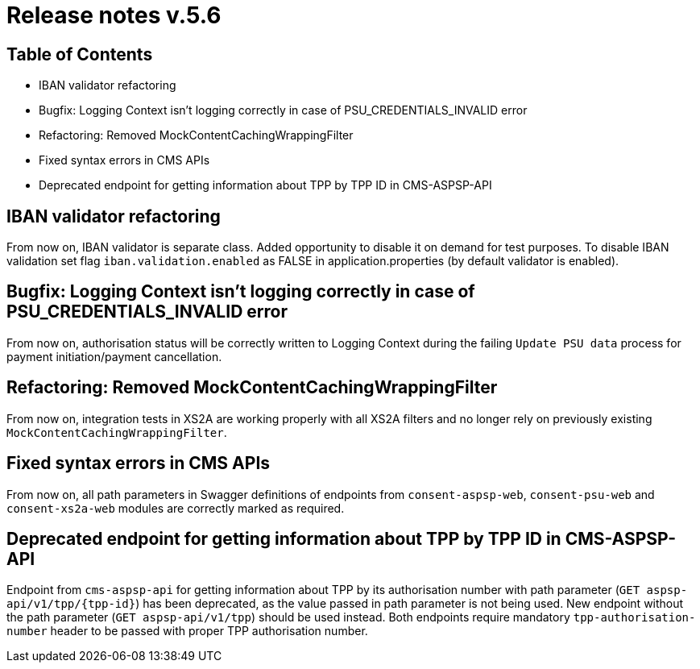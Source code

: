 = Release notes v.5.6

== Table of Contents
* IBAN validator refactoring
* Bugfix: Logging Context isn't logging correctly in case of PSU_CREDENTIALS_INVALID error
* Refactoring: Removed MockContentCachingWrappingFilter
* Fixed syntax errors in CMS APIs
* Deprecated endpoint for getting information about TPP by TPP ID in CMS-ASPSP-API

== IBAN validator refactoring

From now on, IBAN validator is separate class. Added opportunity to disable it on demand for test purposes.
To disable IBAN validation set flag `iban.validation.enabled` as FALSE in application.properties (by default validator is enabled).

== Bugfix: Logging Context isn't logging correctly in case of PSU_CREDENTIALS_INVALID error

From now on, authorisation status will be correctly written to Logging Context during the failing `Update PSU data` process for payment initiation/payment cancellation.

== Refactoring: Removed MockContentCachingWrappingFilter

From now on, integration tests in XS2A are working properly with all XS2A filters and no longer rely on previously existing `MockContentCachingWrappingFilter`.

== Fixed syntax errors in CMS APIs

From now on, all path parameters in Swagger definitions of endpoints from `consent-aspsp-web`, `consent-psu-web` and `consent-xs2a-web` modules are correctly marked as required.

== Deprecated endpoint for getting information about TPP by TPP ID in CMS-ASPSP-API

Endpoint from `cms-aspsp-api` for getting information about TPP by its authorisation number with path parameter (`GET aspsp-api/v1/tpp/{tpp-id}`) has been deprecated, as the value passed in path parameter is not being used.
New endpoint without the path parameter (`GET aspsp-api/v1/tpp`) should be used instead.
Both endpoints require mandatory `tpp-authorisation-number` header to be passed with proper TPP authorisation number.
